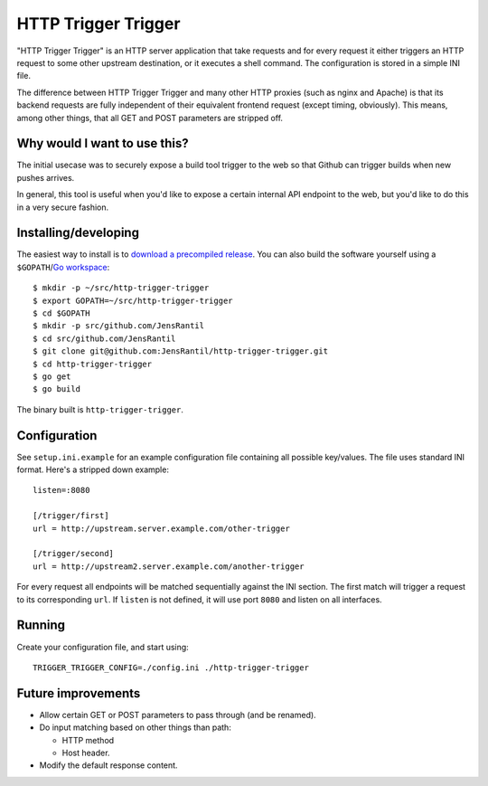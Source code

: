 ====================
HTTP Trigger Trigger
====================
.. image:: https://secure.travis-ci.org/JensRantil/http-trigger-trigger.png
   :target: http://travis-ci.org/#!/JensRantil/http-trigger-trigger

"HTTP Trigger Trigger" is an HTTP server application that take requests
and for every request it either triggers an HTTP request to some other
upstream destination, or it executes a shell command. The configuration
is stored in a simple INI file.

The difference between HTTP Trigger Trigger and many other HTTP proxies
(such as nginx and Apache) is that its backend requests are fully
independent of their equivalent frontend request (except timing,
obviously). This means, among other things, that all GET and POST
parameters are stripped off.

Why would I want to use this?
-----------------------------
The initial usecase was to securely expose a build tool trigger to the
web so that Github can trigger builds when new pushes arrives.

In general, this tool is useful when you'd like to expose a certain
internal API endpoint to the web, but you'd like to do this in a very
secure fashion.

Installing/developing
----------
The easiest way to install is to `download a precompiled release`_. You
can also build the software yourself using a ``$GOPATH``/`Go
workspace`_::

    $ mkdir -p ~/src/http-trigger-trigger
    $ export GOPATH=~/src/http-trigger-trigger
    $ cd $GOPATH
    $ mkdir -p src/github.com/JensRantil
    $ cd src/github.com/JensRantil
    $ git clone git@github.com:JensRantil/http-trigger-trigger.git
    $ cd http-trigger-trigger
    $ go get
    $ go build

The binary built is ``http-trigger-trigger``.

.. _download a precompiled release: https://github.com/JensRantil/http-trigger-trigger/releases
.. _Go workspace: http://golang.org/doc/code.html

Configuration
-------------
See ``setup.ini.example`` for an example configuration file containing
all possible key/values. The file uses standard INI format. Here's a
stripped down example::

    listen=:8080

    [/trigger/first]
    url = http://upstream.server.example.com/other-trigger

    [/trigger/second]
    url = http://upstream2.server.example.com/another-trigger

For every request all endpoints will be matched sequentially against the
INI section. The first match will trigger a request to its corresponding
``url``. If ``listen`` is not defined, it will use port ``8080`` and
listen on all interfaces.

Running
-------
Create your configuration file, and start using::

    TRIGGER_TRIGGER_CONFIG=./config.ini ./http-trigger-trigger

Future improvements
-------------------
* Allow certain GET or POST parameters to pass through (and be renamed).

* Do input matching based on other things than path:

  * HTTP method

  * Host header.

* Modify the default response content.

